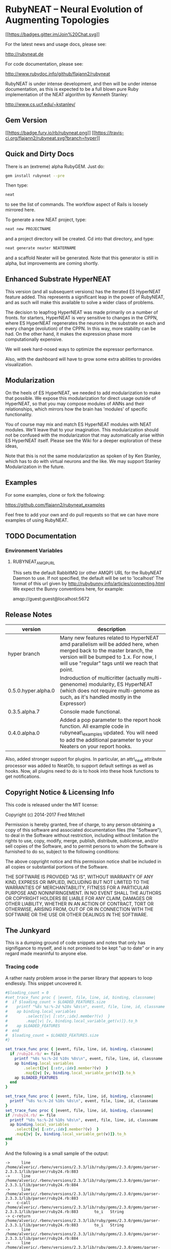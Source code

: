 * RubyNEAT -- Neural Evolution of Augmenting Topologies

  [[https://gitter.im/flajann2/rubyneat?utm_source=badge&utm_medium=badge&utm_campaign=pr-badge&utm_content=badge][[[https://badges.gitter.im/Join%20Chat.svg]]]]

  For the latest news and usage docs, please see:

  http://rubyneat.de

  For code documentation, please see:

  http://www.rubydoc.info/github/flajann2/rubyneat

  RubyNEAT is under intense development, and then will be under intense
  documentation, as this is expected to be a full blown pure Ruby
  implementation of the NEAT algorithm by Kenneth Stanley:

  http://www.cs.ucf.edu/~kstanley/

** Gem Version

   [[https://badge.fury.io/rb/rubyneat][[[https://badge.fury.io/rb/rubyneat.png]]]]
   [[https://travis-ci.org/flajann2/rubyneat][[[https://travis-ci.org/flajann2/rubyneat.svg?branch=hyper]]]]

** Quick and Dirty Docs

   There is an (extreme) alpha RubyGEM. Just do:

   #+begin_src bash
   gem install rubyneat --pre
   #+end_src

   Then type:
   
   #+begin_src bash
   neat
   #+end_src

   to see the list of commands. The workflow aspect of Rails is loosely
   mirrored here.

   To generate a new NEAT project, type:

   #+begin_src bash
   neat new PROJECTNAME
   #+end_src

   and a project directory will be created. Cd into that directory, and
   type:

   #+begin_src bash
   neat generate neater NEATERNAME
   #+end_src

   and a scaffold Neater will be generated. Note that this generator is
   still in alpha, but improvements are coming shortly.

** Enhanced Substrate HyperNEAT

This version (and all subsequent versions) has the iterated ES HyperNEAT
feature added. This represents a significant leap in the power of
RubyNEAT, and as such will make this available to solve a wider class of
problems.

The decision to leapfrog HyperNEAT was made primarily on a number of
fronts. for starters, HyperNEAT is very sensitive to changes in the
CPPN, where ES HyperNEAT regenerates the neurons in the substrate on
each and every change (evolution) of the CPPN. In this way, more
stability can be had. On the other hand, it makes the expression phase
more computationally expensive.

We will seek hard-nosed ways to optimize the expressor performance.

Also, with the dashboard will have to grow some extra abilities to
provides visualization.

** Modularization

   On the heels of ES HyperNEAT, we needed to add modularization to make
   that possible. We expose this modularization for direct usage outside of
   HyperNEAT, so that you may compose modules of ANNs and their
   relationships, which mirrors how the brain has 'modules' of specific
   functionality.

   You of course may mix and match ES HyperNEAT modules with NEAT modules.
   We'll leave that to your imagination. This modularization should not be
   confused with the modularization that may automatically arise within ES
   HyperNEAT itself. Please see the Wiki for a deeper exploration of these
   ideas,

   Note that this is not the same modularization as spoken 
   of by Ken Stanley, which has to do with virtual neurons and the like.
   We may support Stanley Modularization in the future.

** Examples

   For some examples, clone or fork the following:

   [[https://github.com/flajann2/rubyneat_examples]]

   Feel free to add your own and do pull requests so that we can have more
   examples of using RubyNEAT.

** TODO Documentation 
*** Environment Variables
**** RUBYNEAT_AMQP_URL
    This sets the default RabbitMQ (or other AMQP) URL for the RubyNEAT Daemon to use.
    If not specified, the default will be set to 'localhost'
    The format of this url given by http://rubybunny.info/articles/connecting.html
    We expect the Bunny conventions here, for example:

    amqp://guest:guest@localhost:5672

** Release Notes
   | version             | description                                                                                                                                                                                                        |
   |---------------------+--------------------------------------------------------------------------------------------------------------------------------------------------------------------------------------------------------------------|
   | hyper branch        | Many new features related to HyperNEAT amd parallelism will be added here, when merged back to the master branch, the version will be bumped to 1.x. For now, I will use "regular" tags until we reach that point. |
   | 0.5.0.hyper.alpha.0 | Indroduction of multicritter (actually multi-genenome) modularity, ES HyperNEAT (which does not require multi-genome as such, as it's handled mostly in the Expressor)                                             |
   | 0.3.5.alpha.7       | Console made functional.                                                                                                                                                                                           |
   | 0.4.0.alpha.0       | Added a pop parameter to the report hook function. All example code in rubyneat\_examples updated. You will need to add the additional parameter to your Neaters on your report hooks.                             |
 
   Also, added stronger support for plugins. In particular, an
   attr\_neat attribute processor was added to NeatOb, to support
   default settings as well as hooks. Now, all plugins need to do is to
   hook into these hook functions to get notifications.

** Copyright Notice & Licensing Info

This code is released under the MIT license:

Copyright (c) 2014-2017 Fred Mitchell

Permission is hereby granted, free of charge, to any person obtaining a
copy of this software and associated documentation files (the
"Software"), to deal in the Software without restriction, including
without limitation the rights to use, copy, modify, merge, publish,
distribute, sublicense, and/or sell copies of the Software, and to
permit persons to whom the Software is furnished to do so, subject to
the following conditions:

The above copyright notice and this permission notice shall be included
in all copies or substantial portions of the Software.

THE SOFTWARE IS PROVIDED "AS IS", WITHOUT WARRANTY OF ANY KIND, EXPRESS
OR IMPLIED, INCLUDING BUT NOT LIMITED TO THE WARRANTIES OF
MERCHANTABILITY, FITNESS FOR A PARTICULAR PURPOSE AND NONINFRINGEMENT.
IN NO EVENT SHALL THE AUTHORS OR COPYRIGHT HOLDERS BE LIABLE FOR ANY
CLAIM, DAMAGES OR OTHER LIABILITY, WHETHER IN AN ACTION OF CONTRACT,
TORT OR OTHERWISE, ARISING FROM, OUT OF OR IN CONNECTION WITH THE
SOFTWARE OR THE USE OR OTHER DEALINGS IN THE SOFTWARE.
** The Junkyard
   This is a dumping ground of code snippets and notes
   that only has signifigance to myself, and is not
   promised to be kept "up to date" or in any regard
   made meaninful to anyone else.
*** Tracing code
    A rather nasty problem arose in the parser library that appears 
    to loop endlessly. This snippet uncovered it.

    #+begin_src ruby
#$loading_count = 0
#set_trace_func proc { |event, file, line, id, binding, classname|
#  if $loading_count > $LOADED_FEATURES.size
#    printf "%8s %s:%-2d %10s %8s\n", event, file, line, id, classname
#    ap binding.local_variables
#        .select{|v| [:str,:idx].member?(v)  }
#        .map{|v| [v, binding.local_variable_get(v)]}.to_h
#    ap $LOADED_FEATURES
#  end
#  $loading_count = $LOADED_FEATURES.size
#}
    #+end_src

    #+begin_src ruby
set_trace_func proc { |event, file, line, id, binding, classname|
  if /ruby24.rb/ =~ file
    printf "%8s %s:%-2d %10s %8s\n", event, file, line, id, classname
    ap binding.local_variables
        .select{|v| [:str,:idx].member?(v)  }
        .map{|v| [v, binding.local_variable_get(v)]}.to_h
    ap $LOADED_FEATURES
  end
}
    #+end_src

    #+begin_src ruby
    set_trace_func proc { |event, file, line, id, binding, classname|
      printf "%8s %s:%-2d %10s %8s\n", event, file, line, id, classname
    }
    set_trace_func proc { |event, file, line, id, binding, classname|
    if /ruby24.rb/ =~ file
      printf "%8s %s:%-2d %10s %8s\n", event, file, line, id, classname
      ap binding.local_variables
        .select{|v| [:str,:idx].member?(v)  }
        .map{|v| [v, binding.local_variable_get(v)]}.to_h
    end
    }

    #+end_src

    And the following is a small sample of the output:

    #+begin_src
->     line /home/alveric/.rbenv/versions/2.3.3/lib/ruby/gems/2.3.0/gems/parser-2.3.3.1/lib/parser/ruby24.rb:883
->     line /home/alveric/.rbenv/versions/2.3.3/lib/ruby/gems/2.3.0/gems/parser-2.3.3.1/lib/parser/ruby24.rb:884
->     line /home/alveric/.rbenv/versions/2.3.3/lib/ruby/gems/2.3.0/gems/parser-2.3.3.1/lib/parser/ruby24.rb:883
->   c-call /home/alveric/.rbenv/versions/2.3.3/lib/ruby/gems/2.3.0/gems/parser-2.3.3.1/lib/parser/ruby24.rb:883       to_i   String
-> c-return /home/alveric/.rbenv/versions/2.3.3/lib/ruby/gems/2.3.0/gems/parser-2.3.3.1/lib/parser/ruby24.rb:883       to_i   String
->     line /home/alveric/.rbenv/versions/2.3.3/lib/ruby/gems/2.3.0/gems/parser-2.3.3.1/lib/parser/ruby24.rb:884
->     line /home/alveric/.rbenv/versions/2.3.3/lib/ruby/gems/2.3.0/gems/parser-2.3.3.1/lib/parser/ruby24.rb:883
->   c-call /home/alveric/.rbenv/versions/2.3.3/lib/ruby/gems/2.3.0/gems/parser-2.3.3.1/lib/parser/ruby24.rb:883       to_i   String
-> c-return /home/alveric/.rbenv/versions/2.3.3/lib/ruby/gems/2.3.0/gems/parser-2.3.3.1/lib/parser/ruby24.rb:883       to_i   String
->     line /home/alveric/.rbenv/versions/2.3.3/lib/ruby/gems/2.3.0/gems/parser-2.3.3.1/lib/parser/ruby24.rb:884
->     line /home/alveric/.rbenv/versions/2.3.3/lib/ruby/gems/2.3.0/gems/parser-2.3.3.1/lib/parser/ruby24.rb:883
->   c-call /home/alveric/.rbenv/versions/2.3.3/lib/ruby/gems/2.3.0/gems/parser-2.3.3.1/lib/parser/ruby24.rb:883       to_i   String
-> c-return /home/alveric/.rbenv/versions/2.3.3/lib/ruby/gems/2.3.0/gems/parser-2.3.3.1/lib/parser/ruby24.rb:883       to_i   String
->     line /home/alveric/.rbenv/versions/2.3.3/lib/ruby/gems/2.3.0/gems/parser-2.3.3.1/lib/parser/ruby24.rb:884
->     line /home/alveric/.rbenv/versions/2.3.3/lib/ruby/gems/2.3.0/gems/parser-2.3.3.1/lib/parser/ruby24.rb:883
->   c-call /home/alveric/.rbenv/versions/2.3.3/lib/ruby/gems/2.3.0/gems/parser-2.3.3.1/lib/parser/ruby24.rb:883       to_i   String
-> c-return /home/alveric/.rbenv/versions/2.3.3/lib/ruby/gems/2.3.0/gems/parser-2.3.3.1/lib/parser/ruby24.rb:883       to_i   String
->     line /home/alveric/.rbenv/versions/2.3.3/lib/ruby/gems/2.3.0/gems/parser-2.3.3.1/lib/parser/ruby24.rb:884
->     line /home/alveric/.rbenv/versions/2.3.3/lib/ruby/gems/2.3.0/gems/parser-2.3.3.1/lib/parser/ruby24.rb:883
->   c-call /home/alveric/.rbenv/versions/2.3.3/lib/ruby/gems/2.3.0/gems/parser-2.3.3.1/lib/parser/ruby24.rb:883       to_i   String
-> c-return /home/alveric/.rbenv/versions/2.3.3/lib/ruby/gems/2.3.0/gems/parser-2.3.3.1/lib/parser/ruby24.rb:883       to_i   String
    #+end_src

    And the following are the lines in parser that were found
    to be looping forever:

    #+begin_src ruby
    '573,572,,,557,566,554,553,552,562,555,557,,554,553,552,562,555,557,565',
    '554,553,552,562,555,557,565,554,553,552,562,555,,565,,,,,,,565,560,',
    ',,,,,560,,,,573,572,,560,,566,,573,572,,560,,566,,573,572,,,,566,,573',
    '572,,,,566' ]
        racc_action_table = arr = ::Array.new(25362, nil)
        idx = 0
        clist.each do |str|
          str.split(',', -1).each do |i|
            arr[idx] = i.to_i unless i.empty?
            idx += 1
          end
        end

    clist = [
    '95,444,444,601,601,17,347,95,95,95,58,340,95,95,95,24,95,26,19,385,655',
    '661,24,341,95,386,95,95,95,61,357,657,223,1,357,348,95,95,727,95,95',
    '95,95,95,883,906,937,938,941,351,58,587,17,673,983,655,661,330,310,19',
    #+end_src
